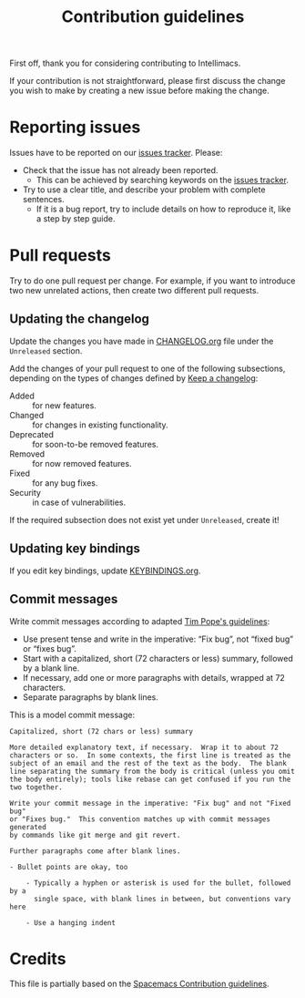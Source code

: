 #+TITLE: Contribution guidelines

First off, thank you for considering contributing to Intellimacs.

If your contribution is not straightforward, please first discuss the change you
wish to make by creating a new issue before making the change.

* Reporting issues
  Issues have to be reported on our [[https://github.com/MarcoIeni/intellimacs/issues][issues tracker]]. Please:
  - Check that the issue has not already been reported.
    - This can be achieved by searching keywords on the [[https://github.com/MarcoIeni/intellimacs/issues][issues tracker]].
  - Try to use a clear title, and describe your problem with complete sentences.
    - If it is a bug report, try to include details on how to reproduce it, like
      a step by step guide.

* Pull requests
  Try to do one pull request per change.
  For example, if you want to introduce two new unrelated actions, then create
  two different pull requests.

** Updating the changelog
   Update the changes you have made in [[file:docs/CHANGELOG.org][CHANGELOG.org]] file under the =Unreleased=
   section.

   Add the changes of your pull request to one of the following subsections,
   depending on the types of changes defined by [[https://keepachangelog.com/en/1.0.0/][Keep a changelog]]:
   - Added :: for new features.
   - Changed :: for changes in existing functionality.
   - Deprecated :: for soon-to-be removed features.
   - Removed :: for now removed features.
   - Fixed :: for any bug fixes.
   - Security :: in case of vulnerabilities.

   If the required subsection does not exist yet under =Unreleased=, create it!

** Updating key bindings
   If you edit key bindings, update [[file:docs/KEYBINDINGS.org][KEYBINDINGS.org]].

** Commit messages
   Write commit messages according to adapted [[http://tbaggery.com/2008/04/19/a-note-about-git-commit-messages.html][Tim Pope's guidelines]]:

   - Use present tense and write in the imperative: “Fix bug”, not “fixed bug” or
     “fixes bug”.
   - Start with a capitalized, short (72 characters or less) summary, followed by a
     blank line.
   - If necessary, add one or more paragraphs with details, wrapped at 72
     characters.
   - Separate paragraphs by blank lines.

   This is a model commit message:

   #+begin_EXAMPLE
   Capitalized, short (72 chars or less) summary

   More detailed explanatory text, if necessary.  Wrap it to about 72
   characters or so.  In some contexts, the first line is treated as the
   subject of an email and the rest of the text as the body.  The blank
   line separating the summary from the body is critical (unless you omit
   the body entirely); tools like rebase can get confused if you run the
   two together.

   Write your commit message in the imperative: "Fix bug" and not "Fixed bug"
   or "Fixes bug."  This convention matches up with commit messages generated
   by commands like git merge and git revert.

   Further paragraphs come after blank lines.

   - Bullet points are okay, too

       - Typically a hyphen or asterisk is used for the bullet, followed by a
         single space, with blank lines in between, but conventions vary here

       - Use a hanging indent
   #+end_EXAMPLE

* Credits
  This file is partially based on the [[https://develop.spacemacs.org/CONTRIBUTING.html][Spacemacs Contribution guidelines]].
